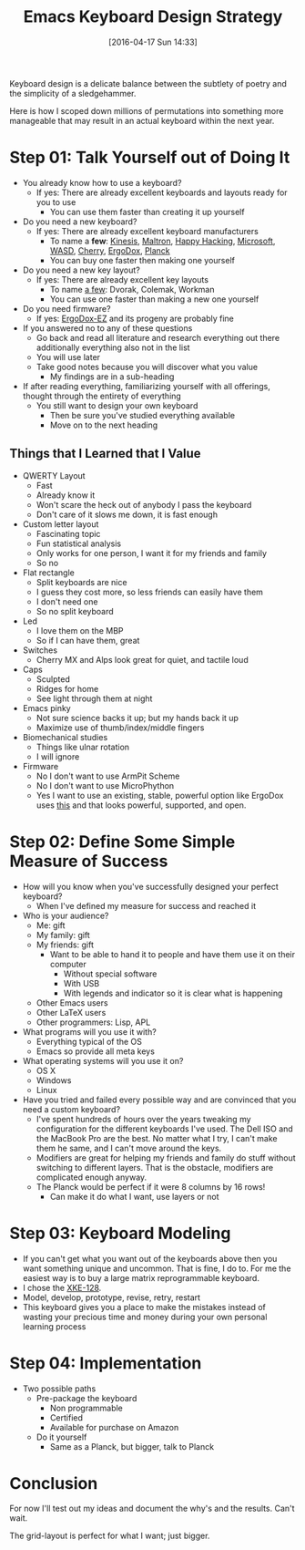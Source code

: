 #+BLOG: wisdomandwonder
#+POSTID: 10144
#+DATE: [2016-04-17 Sun 14:33]
#+OPTIONS: toc:nil num:nil todo:nil pri:nil tags:nil ^:nil
#+CATEGORY: Article
#+TAGS: Emacs, Keyboard, MechanicalKeyboard
#+TITLE: Emacs Keyboard Design Strategy

Keyboard design is a delicate balance between the subtlety of poetry and the
simplicity of a sledgehammer.

Here is how I scoped down millions of permutations into something more
manageable that may result in an actual keyboard within the next year.

#+HTML: <!--more-->

* Step 01: Talk Yourself out of Doing It

- You already know how to use a keyboard?
  - If yes: There are already excellent keyboards and layouts ready for you
    to use
    - You can use them faster than creating it up yourself
- Do you need a new keyboard?
  - If yes: There are already excellent keyboard manufacturers
    - To name a *few*: [[https://www.kinesis-ergo.com/][Kinesis]], [[http://www.maltron.com/][Maltron]], [[https://elitekeyboards.com/products.php?sub=pfu_keyboards,hhkbpro2&pid=pdkb400b][Happy Hacking]], [[https://www.microsoft.com/accessories/en-us/keyboards][Microsoft]], [[http://www.wasdkeyboards.com/][WASD]], [[http://cherryamericas.com/product-category/desktop/][Cherry]],
      [[https://www.indiegogo.com/projects/ergodox-ez-an-incredible-mechanical-keyboard#/][ErgoDox]], [[https://www.massdrop.com/buy/planck-mechanical-keyboard][Planck]]
    - You can buy one faster then making one yourself
- Do you need a new key layout?
  - If yes: There are already excellent key layouts
    - To name [[https://en.wikipedia.org/wiki/Keyboard_layout/chart][a few]]: Dvorak, Colemak, Workman
    - You can use one faster than making a new one yourself
- Do you need firmware?
  - If yes: [[https://ergodox-ez.com/][ErgoDox-EZ]] and its progeny are probably fine
- If you answered no to any of these questions
  - Go back and read all literature and research everything out there
    additionally everything also not in the list
  - You will use later
  - Take good notes because you will discover what you value
    - My findings are in a sub-heading
- If after reading everything, familiarizing yourself with all offerings,
  thought through the entirety of everything
  - You still want to design your own keyboard
    - Then be sure you've studied everything available
    - Move on to the next heading

** Things that I Learned that I Value

- QWERTY Layout
  - Fast
  - Already know it
  - Won't scare the heck out of anybody I pass the keyboard
  - Don't care of it slows me down, it is fast enough
- Custom letter layout
  - Fascinating topic
  - Fun statistical analysis
  - Only works for one person, I want it for my friends and family
  - So no
- Flat rectangle
  - Split keyboards are nice
  - I guess they cost more, so less friends can easily have them
  - I don't need one
  - So no split keyboard
- Led
  - I love them on the MBP
  - So if I can have them, great
- Switches
  - Cherry MX and Alps look great for quiet, and tactile loud
- Caps
  - Sculpted
  - Ridges for home
  - See light through them at night
- Emacs pinky
  - Not sure science backs it up; but my hands back it up
  - Maximize use of thumb/index/middle fingers
- Biomechanical studies
  - Things like ulnar rotation
  - I will ignore
- Firmware
  - No I don't want to use ArmPit Scheme
  - No I don't want to use MicroPhython
  - Yes I want to use an existing, stable, powerful option like ErgoDox uses
    [[https://github.com/benblazak/ergodox-firmware][this]] and that looks powerful, supported, and open.

* Step 02: Define Some Simple Measure of Success

- How will you know when you've successfully designed your perfect keyboard?
  - When I've defined my measure for success and reached it
- Who is your audience?
  - Me: gift
  - My family: gift
  - My friends: gift
    - Want to be able to hand it to people and have them use it on their
      computer
      - Without special software
      - With USB
      - With legends and indicator so it is clear what is happening
  - Other Emacs users
  - Other LaTeX users
  - Other programmers: Lisp, APL
- What programs will you use it with?
  - Everything typical of the OS
  - Emacs so provide all meta keys
- What operating systems will you use it on?
  - OS X
  - Windows
  - Linux
- Have you tried and failed every possible way and are convinced that you need
  a custom keyboard?
  - I've spent hundreds of hours over the years tweaking my configuration for
    the different keyboards I've used. The Dell ISO and the MacBook Pro are
    the best. No matter what I try, I can't make them he same, and I can't
    move around the keys.
  - Modifiers are great for helping my friends and family do stuff without
    switching to different layers. That is the obstacle, modifiers are
    complicated enough anyway.
  - The Planck would be perfect if it were 8 columns by 16 rows!
    - Can make it do what I want, use layers or not

* Step 03: Keyboard Modeling

- If you can't get what you want out of the keyboards above then you want
  something unique and uncommon. That is fine, I do to. For me the easiest way
  is to buy a large matrix reprogrammable keyboard.
- I chose the [[https://www.wisdomandwonder.com/article/10141/prototype-your-keyboard-layout-first-x-keys-xke-128][XKE-128]].
- Model, develop, prototype, revise, retry, restart
- This keyboard gives you a place to make the mistakes instead of wasting your
  precious time and money during your own personal learning process

* Step 04: Implementation

- Two possible paths
  - Pre-package the keyboard
    - Non programmable
    - Certified
    - Available for purchase on Amazon
  - Do it yourself
    - Same as a Planck, but bigger, talk to Planck

* Conclusion

For now I'll test out my ideas and document the why's and the results. Can't
wait.

The grid-layout is perfect for what I want; just bigger.

#  Localwords:  Mechanicalkeyboard Kinesis Maltron WASD Colemak ErgoDox APL

#  LocalWords:  MacBook EZ MBP MX pinky Biomechanical XKE cious ArmPit

#  LocalWords:  reprogrammable MicroPhython
